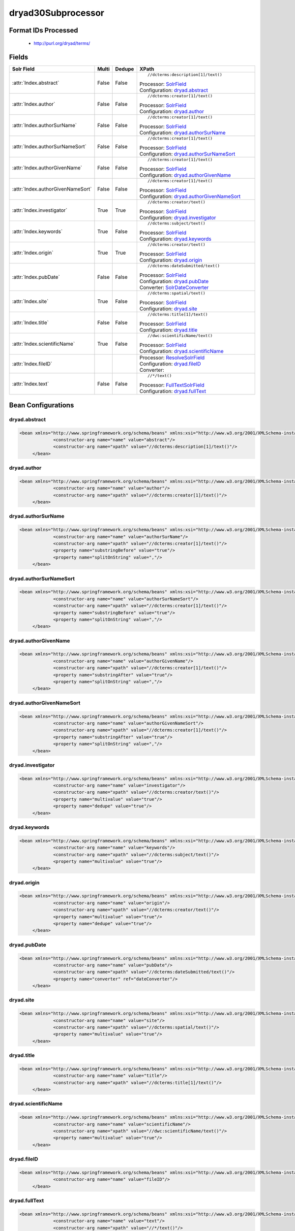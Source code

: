 dryad30Subprocessor
===================

Format IDs Processed
--------------------


  * http://purl.org/dryad/terms/



Fields
------

.. list-table::
  :header-rows: 1
  :widths: 5, 1, 1, 10

  * - Solr Field
    - Multi
    - Dedupe
    - XPath

  * - :attr:`Index.abstract`
    - False
    - False
    - ::

        //dcterms:description[1]/text()

      | Processor: `SolrField <https://repository.dataone.org/software/cicore/trunk/cn/d1_cn_index_processor/src/main/java/org/dataone/cn/indexer/parser/SolrField.java>`_
      | Configuration: `dryad.abstract`_


  * - :attr:`Index.author`
    - False
    - False
    - ::

        //dcterms:creator[1]/text()

      | Processor: `SolrField <https://repository.dataone.org/software/cicore/trunk/cn/d1_cn_index_processor/src/main/java/org/dataone/cn/indexer/parser/SolrField.java>`_
      | Configuration: `dryad.author`_


  * - :attr:`Index.authorSurName`
    - False
    - False
    - ::

        //dcterms:creator[1]/text()

      | Processor: `SolrField <https://repository.dataone.org/software/cicore/trunk/cn/d1_cn_index_processor/src/main/java/org/dataone/cn/indexer/parser/SolrField.java>`_
      | Configuration: `dryad.authorSurName`_


  * - :attr:`Index.authorSurNameSort`
    - False
    - False
    - ::

        //dcterms:creator[1]/text()

      | Processor: `SolrField <https://repository.dataone.org/software/cicore/trunk/cn/d1_cn_index_processor/src/main/java/org/dataone/cn/indexer/parser/SolrField.java>`_
      | Configuration: `dryad.authorSurNameSort`_


  * - :attr:`Index.authorGivenName`
    - False
    - False
    - ::

        //dcterms:creator[1]/text()

      | Processor: `SolrField <https://repository.dataone.org/software/cicore/trunk/cn/d1_cn_index_processor/src/main/java/org/dataone/cn/indexer/parser/SolrField.java>`_
      | Configuration: `dryad.authorGivenName`_


  * - :attr:`Index.authorGivenNameSort`
    - False
    - False
    - ::

        //dcterms:creator[1]/text()

      | Processor: `SolrField <https://repository.dataone.org/software/cicore/trunk/cn/d1_cn_index_processor/src/main/java/org/dataone/cn/indexer/parser/SolrField.java>`_
      | Configuration: `dryad.authorGivenNameSort`_


  * - :attr:`Index.investigator`
    - True
    - True
    - ::

        //dcterms:creator/text()

      | Processor: `SolrField <https://repository.dataone.org/software/cicore/trunk/cn/d1_cn_index_processor/src/main/java/org/dataone/cn/indexer/parser/SolrField.java>`_
      | Configuration: `dryad.investigator`_


  * - :attr:`Index.keywords`
    - True
    - False
    - ::

        //dcterms:subject/text()

      | Processor: `SolrField <https://repository.dataone.org/software/cicore/trunk/cn/d1_cn_index_processor/src/main/java/org/dataone/cn/indexer/parser/SolrField.java>`_
      | Configuration: `dryad.keywords`_


  * - :attr:`Index.origin`
    - True
    - True
    - ::

        //dcterms:creator/text()

      | Processor: `SolrField <https://repository.dataone.org/software/cicore/trunk/cn/d1_cn_index_processor/src/main/java/org/dataone/cn/indexer/parser/SolrField.java>`_
      | Configuration: `dryad.origin`_


  * - :attr:`Index.pubDate`
    - False
    - False
    - ::

        //dcterms:dateSubmitted/text()

      | Processor: `SolrField <https://repository.dataone.org/software/cicore/trunk/cn/d1_cn_index_processor/src/main/java/org/dataone/cn/indexer/parser/SolrField.java>`_
      | Configuration: `dryad.pubDate`_
      | Converter: `SolrDateConverter <https://repository.dataone.org/software/cicore/trunk/cn/d1_cn_index_processor/src/main/java/org/dataone/cn/indexer/convert/SolrDateConverter.java>`_


  * - :attr:`Index.site`
    - True
    - False
    - ::

        //dcterms:spatial/text()

      | Processor: `SolrField <https://repository.dataone.org/software/cicore/trunk/cn/d1_cn_index_processor/src/main/java/org/dataone/cn/indexer/parser/SolrField.java>`_
      | Configuration: `dryad.site`_


  * - :attr:`Index.title`
    - False
    - False
    - ::

        //dcterms:title[1]/text()

      | Processor: `SolrField <https://repository.dataone.org/software/cicore/trunk/cn/d1_cn_index_processor/src/main/java/org/dataone/cn/indexer/parser/SolrField.java>`_
      | Configuration: `dryad.title`_


  * - :attr:`Index.scientificName`
    - True
    - False
    - ::

        //dwc:scientificName/text()

      | Processor: `SolrField <https://repository.dataone.org/software/cicore/trunk/cn/d1_cn_index_processor/src/main/java/org/dataone/cn/indexer/parser/SolrField.java>`_
      | Configuration: `dryad.scientificName`_


  * - :attr:`Index.fileID`
    - 
    - 
    - 
      | Processor: `ResolveSolrField <https://repository.dataone.org/software/cicore/trunk/cn/d1_cn_index_processor/src/main/java/org/dataone/cn/indexer/parser/ResolveSolrField.java>`_
      | Configuration: `dryad.fileID`_
      | Converter: 


  * - :attr:`Index.text`
    - False
    - False
    - ::

        //*/text()

      | Processor: `FullTextSolrField <https://repository.dataone.org/software/cicore/trunk/cn/d1_cn_index_processor/src/main/java/org/dataone/cn/indexer/parser/FullTextSolrField.java>`_
      | Configuration: `dryad.fullText`_



Bean Configurations
-------------------


dryad.abstract
~~~~~~~~~~~~~~

.. code-block:: xml

   <bean xmlns="http://www.springframework.org/schema/beans" xmlns:xsi="http://www.w3.org/2001/XMLSchema-instance" id="dryad.abstract" class="org.dataone.cn.indexer.parser.SolrField">
		<constructor-arg name="name" value="abstract"/>
		<constructor-arg name="xpath" value="//dcterms:description[1]/text()"/>
	</bean>

	




dryad.author
~~~~~~~~~~~~

.. code-block:: xml

   <bean xmlns="http://www.springframework.org/schema/beans" xmlns:xsi="http://www.w3.org/2001/XMLSchema-instance" id="dryad.author" class="org.dataone.cn.indexer.parser.SolrField">
		<constructor-arg name="name" value="author"/>
		<constructor-arg name="xpath" value="//dcterms:creator[1]/text()"/>
	</bean>
	
	




dryad.authorSurName
~~~~~~~~~~~~~~~~~~~

.. code-block:: xml

   <bean xmlns="http://www.springframework.org/schema/beans" xmlns:xsi="http://www.w3.org/2001/XMLSchema-instance" id="dryad.authorSurName" class="org.dataone.cn.indexer.parser.SolrField">
		<constructor-arg name="name" value="authorSurName"/>
		<constructor-arg name="xpath" value="//dcterms:creator[1]/text()"/>
		<property name="substringBefore" value="true"/>
		<property name="splitOnString" value=","/>
	</bean>
	
	




dryad.authorSurNameSort
~~~~~~~~~~~~~~~~~~~~~~~

.. code-block:: xml

   <bean xmlns="http://www.springframework.org/schema/beans" xmlns:xsi="http://www.w3.org/2001/XMLSchema-instance" id="dryad.authorSurNameSort" class="org.dataone.cn.indexer.parser.SolrField">
		<constructor-arg name="name" value="authorSurNameSort"/>
		<constructor-arg name="xpath" value="//dcterms:creator[1]/text()"/>
		<property name="substringBefore" value="true"/>
		<property name="splitOnString" value=","/>
	</bean>	
	
	




dryad.authorGivenName
~~~~~~~~~~~~~~~~~~~~~

.. code-block:: xml

   <bean xmlns="http://www.springframework.org/schema/beans" xmlns:xsi="http://www.w3.org/2001/XMLSchema-instance" id="dryad.authorGivenName" class="org.dataone.cn.indexer.parser.SolrField">
		<constructor-arg name="name" value="authorGivenName"/>
		<constructor-arg name="xpath" value="//dcterms:creator[1]/text()"/>
		<property name="substringAfter" value="true"/>
		<property name="splitOnString" value=","/>
	</bean>
	
	




dryad.authorGivenNameSort
~~~~~~~~~~~~~~~~~~~~~~~~~

.. code-block:: xml

   <bean xmlns="http://www.springframework.org/schema/beans" xmlns:xsi="http://www.w3.org/2001/XMLSchema-instance" id="dryad.authorGivenNameSort" class="org.dataone.cn.indexer.parser.SolrField">
		<constructor-arg name="name" value="authorGivenNameSort"/>
		<constructor-arg name="xpath" value="//dcterms:creator[1]/text()"/>
		<property name="substringAfter" value="true"/>
		<property name="splitOnString" value=","/>
	</bean>	
	
	




dryad.investigator
~~~~~~~~~~~~~~~~~~

.. code-block:: xml

   <bean xmlns="http://www.springframework.org/schema/beans" xmlns:xsi="http://www.w3.org/2001/XMLSchema-instance" id="dryad.investigator" class="org.dataone.cn.indexer.parser.SolrField">
		<constructor-arg name="name" value="investigator"/>
		<constructor-arg name="xpath" value="//dcterms:creator/text()"/>
		<property name="multivalue" value="true"/>
		<property name="dedupe" value="true"/>
	</bean>
	
	




dryad.keywords
~~~~~~~~~~~~~~

.. code-block:: xml

   <bean xmlns="http://www.springframework.org/schema/beans" xmlns:xsi="http://www.w3.org/2001/XMLSchema-instance" id="dryad.keywords" class="org.dataone.cn.indexer.parser.SolrField">
		<constructor-arg name="name" value="keywords"/>
		<constructor-arg name="xpath" value="//dcterms:subject/text()"/>
		<property name="multivalue" value="true"/>
	</bean>
	
	




dryad.origin
~~~~~~~~~~~~

.. code-block:: xml

   <bean xmlns="http://www.springframework.org/schema/beans" xmlns:xsi="http://www.w3.org/2001/XMLSchema-instance" id="dryad.origin" class="org.dataone.cn.indexer.parser.SolrField">
		<constructor-arg name="name" value="origin"/>
		<constructor-arg name="xpath" value="//dcterms:creator/text()"/>
		<property name="multivalue" value="true"/>
		<property name="dedupe" value="true"/>
	</bean>
	
	




dryad.pubDate
~~~~~~~~~~~~~

.. code-block:: xml

   <bean xmlns="http://www.springframework.org/schema/beans" xmlns:xsi="http://www.w3.org/2001/XMLSchema-instance" id="dryad.pubDate" class="org.dataone.cn.indexer.parser.SolrField">
		<constructor-arg name="name" value="pubDate"/>
		<constructor-arg name="xpath" value="//dcterms:dateSubmitted/text()"/>
		<property name="converter" ref="dateConverter"/>
	</bean>
	
 	




dryad.site
~~~~~~~~~~

.. code-block:: xml

   <bean xmlns="http://www.springframework.org/schema/beans" xmlns:xsi="http://www.w3.org/2001/XMLSchema-instance" id="dryad.site" class="org.dataone.cn.indexer.parser.SolrField">
		<constructor-arg name="name" value="site"/>
		<constructor-arg name="xpath" value="//dcterms:spatial/text()"/>
		<property name="multivalue" value="true"/>
	</bean>
		
	




dryad.title
~~~~~~~~~~~

.. code-block:: xml

   <bean xmlns="http://www.springframework.org/schema/beans" xmlns:xsi="http://www.w3.org/2001/XMLSchema-instance" id="dryad.title" class="org.dataone.cn.indexer.parser.SolrField">
		<constructor-arg name="name" value="title"/>
		<constructor-arg name="xpath" value="//dcterms:title[1]/text()"/>
	</bean>
 
 	




dryad.scientificName
~~~~~~~~~~~~~~~~~~~~

.. code-block:: xml

   <bean xmlns="http://www.springframework.org/schema/beans" xmlns:xsi="http://www.w3.org/2001/XMLSchema-instance" id="dryad.scientificName" class="org.dataone.cn.indexer.parser.SolrField">
		<constructor-arg name="name" value="scientificName"/>
		<constructor-arg name="xpath" value="//dwc:scientificName/text()"/>
		<property name="multivalue" value="true"/>
	</bean>

	




dryad.fileID
~~~~~~~~~~~~

.. code-block:: xml

   <bean xmlns="http://www.springframework.org/schema/beans" xmlns:xsi="http://www.w3.org/2001/XMLSchema-instance" id="dryad.fileID" class="org.dataone.cn.indexer.parser.ResolveSolrField">
		<constructor-arg name="name" value="fileID"/>
	</bean>
	
	




dryad.fullText
~~~~~~~~~~~~~~

.. code-block:: xml

   <bean xmlns="http://www.springframework.org/schema/beans" xmlns:xsi="http://www.w3.org/2001/XMLSchema-instance" id="dryad.fullText" class="org.dataone.cn.indexer.parser.FullTextSolrField">
		<constructor-arg name="name" value="text"/>
		<constructor-arg name="xpath" value="//*/text()"/>
		<property name="combineNodes" value="true"/>
	</bean>
	





